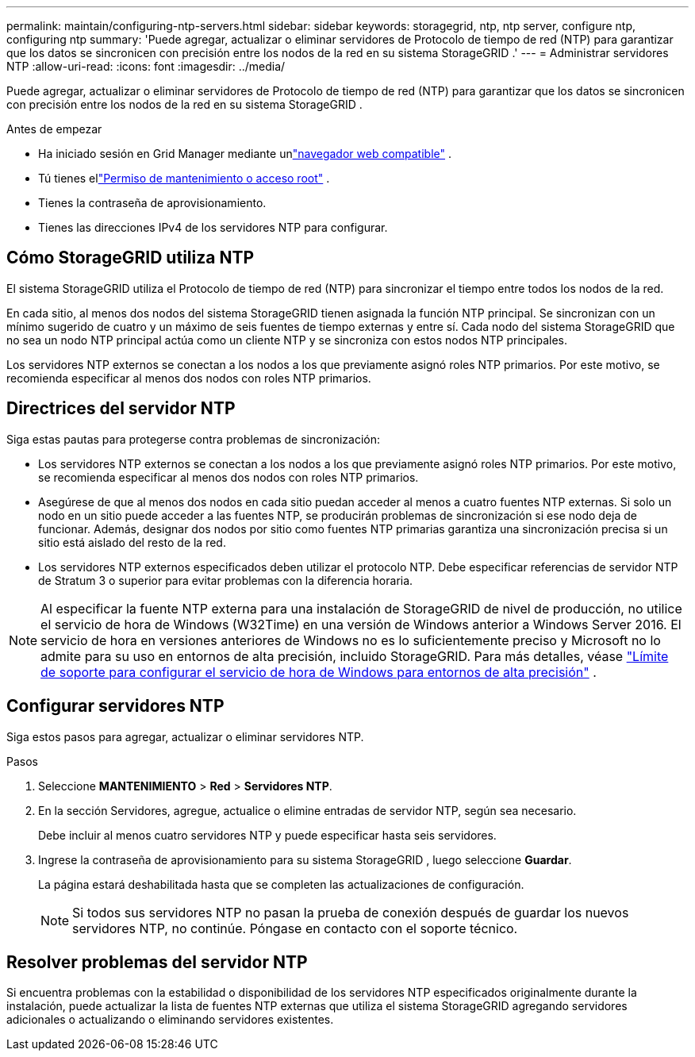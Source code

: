 ---
permalink: maintain/configuring-ntp-servers.html 
sidebar: sidebar 
keywords: storagegrid, ntp, ntp server, configure ntp, configuring ntp 
summary: 'Puede agregar, actualizar o eliminar servidores de Protocolo de tiempo de red (NTP) para garantizar que los datos se sincronicen con precisión entre los nodos de la red en su sistema StorageGRID .' 
---
= Administrar servidores NTP
:allow-uri-read: 
:icons: font
:imagesdir: ../media/


[role="lead"]
Puede agregar, actualizar o eliminar servidores de Protocolo de tiempo de red (NTP) para garantizar que los datos se sincronicen con precisión entre los nodos de la red en su sistema StorageGRID .

.Antes de empezar
* Ha iniciado sesión en Grid Manager mediante unlink:../admin/web-browser-requirements.html["navegador web compatible"] .
* Tú tienes ellink:../admin/admin-group-permissions.html["Permiso de mantenimiento o acceso root"] .
* Tienes la contraseña de aprovisionamiento.
* Tienes las direcciones IPv4 de los servidores NTP para configurar.




== Cómo StorageGRID utiliza NTP

El sistema StorageGRID utiliza el Protocolo de tiempo de red (NTP) para sincronizar el tiempo entre todos los nodos de la red.

En cada sitio, al menos dos nodos del sistema StorageGRID tienen asignada la función NTP principal.  Se sincronizan con un mínimo sugerido de cuatro y un máximo de seis fuentes de tiempo externas y entre sí.  Cada nodo del sistema StorageGRID que no sea un nodo NTP principal actúa como un cliente NTP y se sincroniza con estos nodos NTP principales.

Los servidores NTP externos se conectan a los nodos a los que previamente asignó roles NTP primarios.  Por este motivo, se recomienda especificar al menos dos nodos con roles NTP primarios.



== Directrices del servidor NTP

Siga estas pautas para protegerse contra problemas de sincronización:

* Los servidores NTP externos se conectan a los nodos a los que previamente asignó roles NTP primarios.  Por este motivo, se recomienda especificar al menos dos nodos con roles NTP primarios.
* Asegúrese de que al menos dos nodos en cada sitio puedan acceder al menos a cuatro fuentes NTP externas.  Si solo un nodo en un sitio puede acceder a las fuentes NTP, se producirán problemas de sincronización si ese nodo deja de funcionar.  Además, designar dos nodos por sitio como fuentes NTP primarias garantiza una sincronización precisa si un sitio está aislado del resto de la red.
* Los servidores NTP externos especificados deben utilizar el protocolo NTP.  Debe especificar referencias de servidor NTP de Stratum 3 o superior para evitar problemas con la diferencia horaria.



NOTE: Al especificar la fuente NTP externa para una instalación de StorageGRID de nivel de producción, no utilice el servicio de hora de Windows (W32Time) en una versión de Windows anterior a Windows Server 2016.  El servicio de hora en versiones anteriores de Windows no es lo suficientemente preciso y Microsoft no lo admite para su uso en entornos de alta precisión, incluido StorageGRID.  Para más detalles, véase https://support.microsoft.com/en-us/help/939322/support-boundary-to-configure-the-windows-time-service-for-high-accura["Límite de soporte para configurar el servicio de hora de Windows para entornos de alta precisión"^] .



== Configurar servidores NTP

Siga estos pasos para agregar, actualizar o eliminar servidores NTP.

.Pasos
. Seleccione *MANTENIMIENTO* > *Red* > *Servidores NTP*.
. En la sección Servidores, agregue, actualice o elimine entradas de servidor NTP, según sea necesario.
+
Debe incluir al menos cuatro servidores NTP y puede especificar hasta seis servidores.

. Ingrese la contraseña de aprovisionamiento para su sistema StorageGRID , luego seleccione *Guardar*.
+
La página estará deshabilitada hasta que se completen las actualizaciones de configuración.

+

NOTE: Si todos sus servidores NTP no pasan la prueba de conexión después de guardar los nuevos servidores NTP, no continúe. Póngase en contacto con el soporte técnico.





== Resolver problemas del servidor NTP

Si encuentra problemas con la estabilidad o disponibilidad de los servidores NTP especificados originalmente durante la instalación, puede actualizar la lista de fuentes NTP externas que utiliza el sistema StorageGRID agregando servidores adicionales o actualizando o eliminando servidores existentes.
